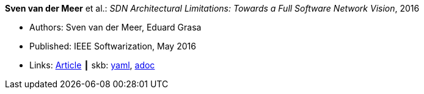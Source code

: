 //
// This file was generated by SKB-Dashboard, task 'lib-yaml2src'
// - on Wednesday November  7 at 00:23:12
// - skb-dashboard: https://www.github.com/vdmeer/skb-dashboard
//

*Sven van der Meer* et al.: _SDN Architectural Limitations: Towards a Full Software Network Vision_, 2016

* Authors: Sven van der Meer, Eduard Grasa
* Published: IEEE Softwarization, May 2016
* Links:
      link:https://sdn.ieee.org/newsletter/may-2016/sdn-architectural-limitations-towards-a-full-software-network-vision[Article]
    ┃ skb:
        https://github.com/vdmeer/skb/tree/master/data/library/article/2010/vandermeer-2016-softwarization.yaml[yaml],
        https://github.com/vdmeer/skb/tree/master/data/library/article/2010/vandermeer-2016-softwarization.adoc[adoc]

